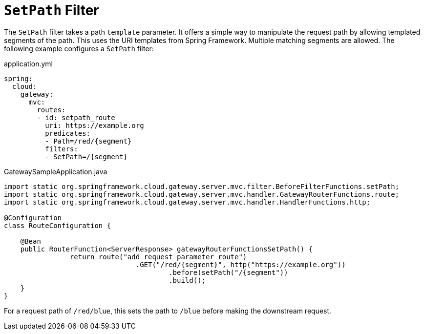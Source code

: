 [[setpath-filter]]
= `SetPath` Filter

The `SetPath` filter takes a path `template` parameter.
It offers a simple way to manipulate the request path by allowing templated segments of the path.
This uses the URI templates from Spring Framework.
Multiple matching segments are allowed.
The following example configures a `SetPath` filter:

.application.yml
[source,yaml]
----
spring:
  cloud:
    gateway:
      mvc:
        routes:
        - id: setpath_route
          uri: https://example.org
          predicates:
          - Path=/red/{segment}
          filters:
          - SetPath=/{segment}
----

.GatewaySampleApplication.java
[source,java]
----
import static org.springframework.cloud.gateway.server.mvc.filter.BeforeFilterFunctions.setPath;
import static org.springframework.cloud.gateway.server.mvc.handler.GatewayRouterFunctions.route;
import static org.springframework.cloud.gateway.server.mvc.handler.HandlerFunctions.http;

@Configuration
class RouteConfiguration {

    @Bean
    public RouterFunction<ServerResponse> gatewayRouterFunctionsSetPath() {
		return route("add_request_parameter_route")
				.GET("/red/{segment}", http("https://example.org"))
					.before(setPath("/{segment"))
					.build();
    }
}
----

For a request path of `/red/blue`, this sets the path to `/blue` before making the downstream request.

